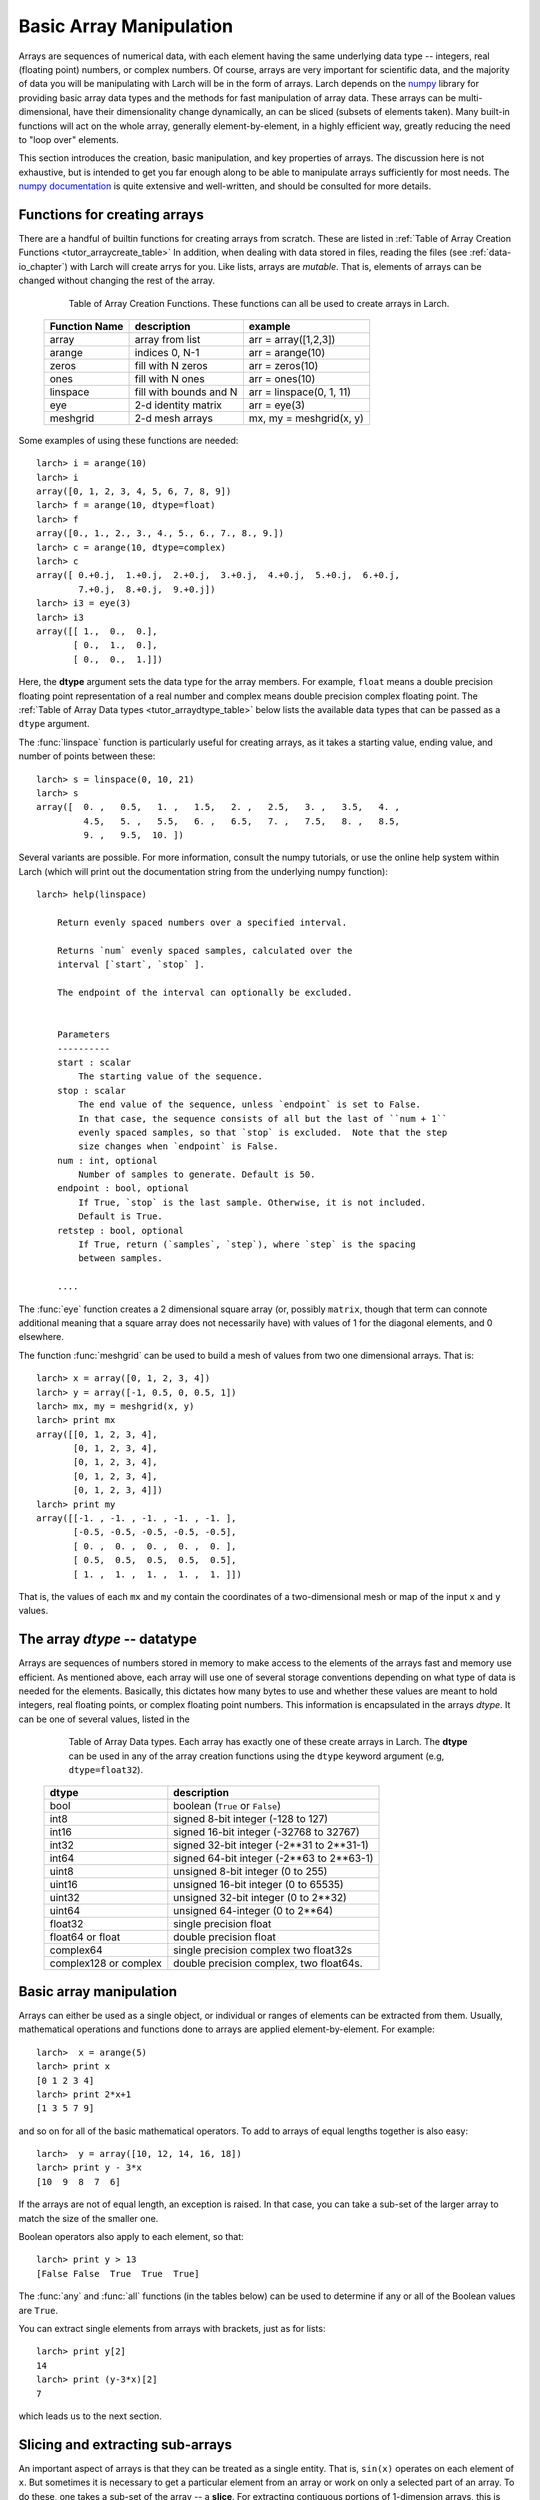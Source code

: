 .. _tutor-array_sec:

=====================================================
Basic Array Manipulation
=====================================================

.. _numpy: http://numpy.scipy.org/
.. _numpy documentation: http://docs.scipy.org/doc

Arrays are sequences of numerical data, with each element having the same
underlying data type -- integers, real (floating point) numbers, or complex
numbers.  Of course, arrays are very important for scientific data, and the
majority of data you will be manipulating with Larch will be in the form of
arrays.  Larch depends on the `numpy`_ library for providing basic array
data types and the methods for fast manipulation of array data.  These
arrays can be multi-dimensional, have their dimensionality change
dynamically, an can be sliced (subsets of elements taken).  Many built-in
functions will act on the whole array, generally element-by-element, in a
highly efficient way, greatly reducing the need to "loop over" elements.

This section introduces the creation, basic manipulation, and key
properties of arrays.  The discussion here is not exhaustive, but is
intended to get you far enough along to be able to manipulate arrays
sufficiently for most needs.  The `numpy documentation`_ is quite extensive
and well-written, and should be consulted for more details.

Functions for creating arrays
==============================

There are a handful of builtin functions for creating arrays from scratch.
These are listed in :ref:`Table of Array Creation Functions
<tutor_arraycreate_table>` In addition, when dealing with data stored in
files, reading the files (see :ref:`data-io_chapter`) with Larch will create
arrys for you.  Like lists, arrays are *mutable*.  That is, elements of
arrays can be changed without changing the rest of the array.

.. index:: array creation
.. _tutor_arraycreate_table:

   Table of Array Creation Functions.  These functions can all be used to
   create arrays in Larch.

  ==================== ========================= ===========================
   **Function Name**     **description**           **example**
  ==================== ========================= ===========================
    array                array from list          arr = array([1,2,3])
    arange               indices 0, N-1           arr = arange(10)
    zeros                fill with N zeros        arr = zeros(10)
    ones                 fill with N ones         arr = ones(10)
    linspace             fill with bounds and N   arr = linspace(0, 1, 11)
    eye                  2-d identity matrix      arr = eye(3)
    meshgrid             2-d mesh arrays          mx, my = meshgrid(x, y)
  ==================== ========================= ===========================

Some examples of using these functions are needed::

    larch> i = arange(10)
    larch> i
    array([0, 1, 2, 3, 4, 5, 6, 7, 8, 9])
    larch> f = arange(10, dtype=float)
    larch> f
    array([0., 1., 2., 3., 4., 5., 6., 7., 8., 9.])
    larch> c = arange(10, dtype=complex)
    larch> c
    array([ 0.+0.j,  1.+0.j,  2.+0.j,  3.+0.j,  4.+0.j,  5.+0.j,  6.+0.j,
            7.+0.j,  8.+0.j,  9.+0.j])
    larch> i3 = eye(3)
    larch> i3
    array([[ 1.,  0.,  0.],
           [ 0.,  1.,  0.],
           [ 0.,  0.,  1.]])

Here, the **dtype** argument sets the data type for the array members.  For
example, ``float`` means a double precision floating point representation
of a real number and complex means double precision complex floating point.
The :ref:`Table of Array Data types <tutor_arraydtype_table>` below
lists the available data types that can be passed as a ``dtype`` argument.

The :func:`linspace` function is particularly useful for creating arrays,
as it takes a starting value, ending value, and number of points between
these::

    larch> s = linspace(0, 10, 21)
    larch> s
    array([  0. ,   0.5,   1. ,   1.5,   2. ,   2.5,   3. ,   3.5,   4. ,
             4.5,   5. ,   5.5,   6. ,   6.5,   7. ,   7.5,   8. ,   8.5,
             9. ,   9.5,  10. ])

Several variants are possible.  For more information, consult the numpy
tutorials, or use the online help system within Larch (which will print out
the documentation string from the underlying numpy function)::

    larch> help(linspace)

        Return evenly spaced numbers over a specified interval.

        Returns `num` evenly spaced samples, calculated over the
        interval [`start`, `stop` ].

        The endpoint of the interval can optionally be excluded.


        Parameters
        ----------
        start : scalar
            The starting value of the sequence.
        stop : scalar
            The end value of the sequence, unless `endpoint` is set to False.
            In that case, the sequence consists of all but the last of ``num + 1``
            evenly spaced samples, so that `stop` is excluded.  Note that the step
            size changes when `endpoint` is False.
        num : int, optional
            Number of samples to generate. Default is 50.
        endpoint : bool, optional
            If True, `stop` is the last sample. Otherwise, it is not included.
            Default is True.
        retstep : bool, optional
            If True, return (`samples`, `step`), where `step` is the spacing
            between samples.

	....

The :func:`eye` function creates a 2 dimensional square array (or, possibly
``matrix``, though that term can connote additional meaning that a square
array does not necessarily have) with values of 1 for the diagonal
elements, and 0 elsewhere.

The function :func:`meshgrid` can be used to build a mesh of values from two one dimensional
arrays.  That is::

    larch> x = array([0, 1, 2, 3, 4])
    larch> y = array([-1, 0.5, 0, 0.5, 1])
    larch> mx, my = meshgrid(x, y)
    larch> print mx
    array([[0, 1, 2, 3, 4],
           [0, 1, 2, 3, 4],
           [0, 1, 2, 3, 4],
           [0, 1, 2, 3, 4],
           [0, 1, 2, 3, 4]])
    larch> print my
    array([[-1. , -1. , -1. , -1. , -1. ],
           [-0.5, -0.5, -0.5, -0.5, -0.5],
           [ 0. ,  0. ,  0. ,  0. ,  0. ],
           [ 0.5,  0.5,  0.5,  0.5,  0.5],
           [ 1. ,  1. ,  1. ,  1. ,  1. ]])

That is, the values of each ``mx`` and ``my`` contain the coordinates of a
two-dimensional mesh or map of the input ``x`` and ``y`` values.

The array *dtype* -- datatype
=================================

Arrays are sequences of numbers stored in memory to make access to the
elements of the arrays fast and memory use efficient.  As mentioned above,
each array will use one of several storage conventions depending on what
type of data is needed for the elements.  Basically, this dictates how many
bytes to use and whether these values are meant to hold integers, real
floating points, or complex floating point numbers. This information is
encapsulated in the arrays *dtype*.  It can be one of several values,
listed in the


.. index:: array dtype
.. _tutor_arraydtype_table:

   Table of Array Data types.  Each array has exactly one of these create
   arrays in Larch.  The **dtype** can be used in any of the array creation
   functions using the ``dtype`` keyword argument (e.g,
   ``dtype=float32``).

  ========================= ===================================================
   **dtype**                  **description**
  ========================= ===================================================
   bool                      boolean (``True`` or ``False``)
   int8                      signed 8-bit integer (-128 to 127)
   int16                     signed 16-bit integer (-32768 to 32767)
   int32                     signed 32-bit integer (-2**31 to 2**31-1)
   int64                     signed 64-bit integer  (-2**63 to 2**63-1)
   uint8                     unsigned 8-bit integer (0 to 255)
   uint16                    unsigned 16-bit integer (0 to 65535)
   uint32                    unsigned 32-bit integer (0 to 2**32)
   uint64                    unsigned 64-integer (0 to 2**64)
   float32                   single precision float
   float64 or float          double precision float
   complex64                 single precision complex two float32s
   complex128 or complex     double precision complex, two float64s.
  ========================= ===================================================



Basic array manipulation
===========================================

Arrays can either be used as a single object, or individual or ranges of elements can be extracted
from them.   Usually, mathematical operations and functions done to arrays are applied
element-by-element.  For example::

    larch>  x = arange(5)
    larch> print x
    [0 1 2 3 4]
    larch> print 2*x+1
    [1 3 5 7 9]

and so on for all of the basic mathematical operators.   To add to arrays of equal lengths
together is also easy::

    larch>  y = array([10, 12, 14, 16, 18])
    larch> print y - 3*x
    [10  9  8  7  6]

If the arrays are not of equal length, an exception is raised. In that case, you can take a sub-set
of the larger array to match the size of the smaller one.


Boolean operators also apply to each element, so that::

    larch> print y > 13
    [False False  True  True  True]

The :func:`any` and :func:`all` functions (in the tables below) can be used to determine if any or
all of the Boolean values are ``True``.


You can extract single elements from arrays with brackets, just as for lists::

    larch> print y[2]
    14
    larch> print (y-3*x)[2]
    7

which leads us to the next section.


Slicing and extracting sub-arrays
=====================================

An important aspect of arrays is that they can be treated as a single entity.  That is, ``sin(x)``
operates on each element of ``x``.  But sometimes it is necessary to get a particular element from
an array or work on only a selected part of an array.  To do these, one takes a sub-set of the array
-- a **slice**.  For extracting contiguous portions of 1-dimension arrays, this is pretty
straightforward, using the range of indices needed for the slice between square brackets ``[`` and
``]``.  For example::

    larch> arr = linspace(0, 2, 21)
    larch> print arr
    [ 0.   0.1  0.2  0.3  0.4  0.5  0.6  0.7  0.8  0.9  1.   1.1  1.2  1.3  1.4
      1.5  1.6  1.7  1.8  1.9  2. ]
    larch> print arr[20]
    2.0
    larch> print arr[15]
    1.5
    larch> print arr[10:15]
    [ 1.   1.1  1.2  1.3  1.4]

The general syntax for a slice is pretty complicated, but the simplest cases are straightforward.
As with lists, ``arr[i]`` selects value at index ``i`` (counting from 0).  Similarly, ``arr[i:j]``
selects elements starting at ``i`` and ending at (but not including -- see the example above)
``j``.  If ``i`` is omitted,
it is taken as 0 (the first element), and if ``j`` is omitted, it defaults to the last element of
the array.  In addition, if ``i`` and/or ``j`` are negative, they count from the end of the array::

    larch> print arr[:-8]
    [ 0.   0.1  0.2  0.3  0.4  0.5  0.6  0.7  0.8  0.9  1.   1.1  1.2]
    larch> print arr[-2:]
    [ 1.9  2.]

A slice can take a third argument ``k`` -- the stride -- which allows selection of every ``k``
elements.  That is::

    larch> print arr[1:6:2]
    [ 0.1  0.3  0.5]
    larch> print arr[::2]
    [ 0.   0.2  0.4  0.6  0.8  1.   1.2  1.4  1.6  1.8  2. ]

If ``k`` is negative, it starts from the end of the array::

    larch> print arr[::-3]
    [2.   1.7  1.4  1.1  0.8  0.5  0.2]


For mult-dimensional arrays, slices can be made for each dimension, with slices separated by
commas.  If no slice is given, the whole array along that dimension is used.  Thus::

    larch> x = arange(30).reshape((6, 5)
    larch> print x
    [[ 0  1  2  3  4]
     [ 5  6  7  8  9]
     [10 11 12 13 14]
     [15 16 17 18 19]
     [20 21 22 23 24]
     [25 26 27 28 29]]
    larch> print x[2]  # third row
    [10 11 12 13 14]
    larch> print x[:,1]  # second column
    [ 1  6 11 16 21 26]
    larch> print x[:3,2:5]
    [[ 2  3  4]
     [ 7  8  9]
     [12 13 14]]

Note that multi-dimensional arrays use a layout like C and unlike Fortran by default.  In addition
to the comma-based syntax shown above to extract different dimensions or use brackets around each
dimension::

    larch> print x[1][:4]  # second row, first 4 columns
    [5 6 7 8]
    larch> print x[1,:4]   # same
    [5 6 7 8]

In general, the syntax for a slice is then ``arr[i1:j1,:k1, i2:j2:k2, ...]`` with default values for ``i``
of 0, for ``j`` of the length of the array, and for ``k`` of 1.





Array attributes and methods
===========================================

Arrays have several useful attributes and methods.  As mentioned above, each array has a
:data:`dtype` attribute describing how its data is mapped in memory.  In addition, each
has a :data:`size` attribute giving the number of elements, a :data:`ndim` giving the
number of dimensions, and :data:`shape` giving the a tuple with the length along each
dimension.  The dimensionality and shape of a multi-dimensional array can be specified
by setting the value of :data:`shape` to the desired value::

    larch> x = arange(12, dtype=float)
    larch> x
    array([0., 1., 2., 3., 4., 5., 6., 7., 8., 9., 11., 12.])
    larch> x.shape = (2, 6)
    larch> x
    array([[ 0.,  1.,  2.,  3.,  4.,  5.],
           [ 6.,  7.,  8.,  9., 10., 11.]])


.. index:: array methods, array attributes
.. _tutor_arraymethods_table:

   Table of Array Attribute and Methods.  Those ending with parentheses (``()``) are
   methods, that act on the array.  Most of the attributes and the vast majority of
   methods return a value based on the array contents, leaving the array unchanged.  The
   attributes and methods marked ``read/write`` operate in place, changing the array.

  ===================== ========================================== ===============
   **attribute**           **description**                            **notes**
  ===================== ========================================== ===============
   dtype                  data type                                 read only
   size                   number of elements  (int)                 read only
   ndim                   number of dimensions (int)                read only
   shape                  length along each dimension (tuple)       read/write
   real                   real part of array                        read/write
   imag                   imaginary part of array                   read/write
   resize()               grow/shrink array to specified size       read/write

   conjugate()            conjugate of array
   all()                  boolean: if all values are ``True``       (non-zero)
   any()                  boolean: if any value is ``True``         (non-zero)
   min()                  minimum value of array elements
   max()                  maximum value of array elements
   mean()                 mean value of array elements
   std()                  standard deviation of array elements
   prod()                 product of array elements
   sum()                  sum of array elements
   argmin()               index of first minimum value
   argmax()               index of first maximum value
   argsort()              array of indices for sorted array          (min to max)
   cumprod()              array of cumulative product of elements
   cumsum()               array of cumulative sum of elements

   astype()               array re-cast as a different ``dtype``
   round()                array of rounded elements
   diagonal()             array of diagonal elements
   trace()                sum of diagonal elements()
   transpose()            transpose of array
   flatten()              array "flattened" to 1-dimension
   tolist()               list containing array elements
   reshape()              array reshaped to specified shape tuple
  ===================== ========================================== ===============


Mathematical functions for arrays
==========================================

Many of the basic mathemetical functions in larch automatically work on arrays
element-by-element.  For example, :func:`sqrt` returns the square-root of a single
value or for each element in an array::

    larch> print sqrt(3)
    1.73205080757
    larch> x = arange(10)
    larch> print sqrt(x)
    [ 0.          1.          1.41421356  1.73205081  2.          2.23606798
      2.44948974  2.64575131  2.82842712  3.        ]

The numpy library provides the underlying functions, and they are much faster than
looping over elements of the array::

    larch> for el in x:  # this is much slower than sqrt(x)!!
    .....>     print el, sqrt(el)
    .....> endfor
    0 0.0
    1 1.0
    2 1.41421356237
    3 1.73205080757
    4 2.0
    5 2.2360679775
    6 2.44948974278
    7 2.64575131106
    8 2.82842712475
    9 3.0

There are a large number of general purpose mathematical functions available in larch --
the ``_math`` group contains over 500 items on startup.  A partial list is given in the
The :ref:`Table of Array-aware Mathematical functions <tutor_arrayfuncs_table>` below.
What's more, many more are available by importing them from the scipy library.

.. index:: mathematical functions
.. _tutor_arrayfuncs_table:

   Table of Array-aware Mathematical functions.  More info on each of these can be found with the
   builtin :func:`help` function.  The table is broken up by categories to make printing easier.

  **General Purpose Functions**

  +-----------------+--------------------------------------------------------------+
  | **function**    |   **description**                                            |
  +=================+==============================================================+
  | all             |    all values are ``True``                                   |
  +-----------------+--------------------------------------------------------------+
  | allclose        |    all values of 2 arrays are close                          |
  +-----------------+--------------------------------------------------------------+
  | info            |    print information about array storage                     |
  +-----------------+--------------------------------------------------------------+
  | fabs            |    absolute value of values                                  |
  +-----------------+--------------------------------------------------------------+
  | sqrt            |    square root of values                                     |
  +-----------------+--------------------------------------------------------------+
  | exp             |    exponential of values                                     |
  +-----------------+--------------------------------------------------------------+
  | expm1           |    exp(x) - 1   for values x                                 |
  +-----------------+--------------------------------------------------------------+
  | exp2            |    2**x for values x                                         |
  +-----------------+--------------------------------------------------------------+
  | ln / log        |    natural logarithm of values                               |
  +-----------------+--------------------------------------------------------------+
  | log1p           |    log(x) + 1 for values x                                   |
  +-----------------+--------------------------------------------------------------+
  | log10           |    base-10 logarithm of values                               |
  +-----------------+--------------------------------------------------------------+
  | log2            |    base-2 logarithm of values                                |
  +-----------------+--------------------------------------------------------------+
  | mod             |    modulus of values                                         |
  +-----------------+--------------------------------------------------------------+
  | ldexp           |    x * 2**y for values x and y                               |
  +-----------------+--------------------------------------------------------------+
  | fmin            |    element-wise minima of two arrays                         |
  +-----------------+--------------------------------------------------------------+
  | fmax            |    element-wise maxima of two arrays                         |
  +-----------------+--------------------------------------------------------------+
  | fmod            |    element-wise modulus of two arrays                        |
  +-----------------+--------------------------------------------------------------+
  | frexp           |    split value into fractional and exponent                  |
  +-----------------+--------------------------------------------------------------+

  **Trigonometry Functions**

  +-----------------+--------------------------------------------------------------+
  | **function**    |   **description**                                            |
  +=================+==============================================================+
  | angle           |    phase angle for complex values                            |
  +-----------------+--------------------------------------------------------------+
  | acos  / arccos  |    inverse of cosine                                         |
  +-----------------+--------------------------------------------------------------+
  | asin  / arcsin  |    inverse of sine                                           |
  +-----------------+--------------------------------------------------------------+
  | atan  / arctan  |    inverse of tangent                                        |
  +-----------------+--------------------------------------------------------------+
  | atan2 / arctan2 |    inverse of tangent of ratio of two values                 |
  +-----------------+--------------------------------------------------------------+
  | acosh / arccosh |    inverse of hyperbolic cosine                              |
  +-----------------+--------------------------------------------------------------+
  | asinh / arcsinh |    inverse of hyperbolic sine                                |
  +-----------------+--------------------------------------------------------------+
  | atanh / arctanh |    inverse of hyperbolic tangent                             |
  +-----------------+--------------------------------------------------------------+
  | cos             |    cosine                                                    |
  +-----------------+--------------------------------------------------------------+
  | cosh            |    hyperbolic cosine                                         |
  +-----------------+--------------------------------------------------------------+
  | sin             |    sine                                                      |
  +-----------------+--------------------------------------------------------------+
  | sinh            |    hyperbolic sine                                           |
  +-----------------+--------------------------------------------------------------+
  | tan             |    tangent                                                   |
  +-----------------+--------------------------------------------------------------+
  | tanh            |    hyperbolic tangent                                        |
  +-----------------+--------------------------------------------------------------+
  | deg2rad         |    convert degrees to radians                                |
  +-----------------+--------------------------------------------------------------+
  | rad2deg         |    convert radians to degrees                                |
  +-----------------+--------------------------------------------------------------+
  | hypot           |  hypotenuse (distance) of two values                         |
  +-----------------+--------------------------------------------------------------+

  **Array Manipulation and Re-shaping**

  +-----------------+--------------------------------------------------------------+
  | **function**    |   **description**                                            |
  +=================+==============================================================+
  | append          |    append a value to an array                                |
  +-----------------+--------------------------------------------------------------+
  | insert          |  insert a value into a specified location of an array        |
  +-----------------+--------------------------------------------------------------+
  | concatenate     |  Join a sequence of arrays together                          |
  +-----------------+--------------------------------------------------------------+
  | tile            |  build array by repeating an array a number of times         |
  +-----------------+--------------------------------------------------------------+
  | repeat          |  repeat elements of an array a number of times               |
  +-----------------+--------------------------------------------------------------+
  |  split          |  Split array into sub-arrays vertically (row)                |
  +-----------------+--------------------------------------------------------------+
  |  hsplit         |  Split array into sub-arrays horizontally (column)           |
  +-----------------+--------------------------------------------------------------+
  |  dsplit         |  Split array into sub-arrays along the 3rd axixpth (depth)   |
  +-----------------+--------------------------------------------------------------+
  |  hstack         |  Stack arrays in sequence horizontally (column)              |
  +-----------------+--------------------------------------------------------------+
  |  vstack         |  Stack arrays in sequence vertically (row )                  |
  +-----------------+--------------------------------------------------------------+
  |  dstack         |  Stack arrays in sequence along third dimension (depth)      |
  +-----------------+--------------------------------------------------------------+
  | take            |  take values at specified indices                            |
  +-----------------+--------------------------------------------------------------+
  | choose          |  construct array from index array and a set of arrays        |
  +-----------------+--------------------------------------------------------------+
  | where           | select array elements depending on an input condition        |
  +-----------------+--------------------------------------------------------------+

  **Statistical Functions**

  +-----------------+--------------------------------------------------------------+
  | **function**    |   **description**                                            |
  +=================+==============================================================+
  | average         |   average value of an array, with optional weights           |
  +-----------------+--------------------------------------------------------------+
  | max             |  maximum value of an array                                   |
  +-----------------+--------------------------------------------------------------+
  | mean            |  mean value of an array                                      |
  +-----------------+--------------------------------------------------------------+
  | median          |  median value of an array                                    |
  +-----------------+--------------------------------------------------------------+
  | min             |  minimum value of an array                                   |
  +-----------------+--------------------------------------------------------------+
  | var             |  variance of an array                                        |
  +-----------------+--------------------------------------------------------------+
  | std             |  standard deviation of an array                              |
  +-----------------+--------------------------------------------------------------+
  | trapz           |  integrate using composite trapezoidal rule                  |
  +-----------------+--------------------------------------------------------------+
  | remainder       |  remainder of division (``x1 - floor(x1 / x2) * x2``)        |
  +-----------------+--------------------------------------------------------------+
  | percentile      |  returns the given  percentile of array elements             |
  +-----------------+--------------------------------------------------------------+
  | ceil            |  ceiling values (round "up") of input                        |
  +-----------------+--------------------------------------------------------------+
  | floor           |  floor values (round "down") of input                        |
  +-----------------+--------------------------------------------------------------+
  | round           |  round values (away from 0) of input                         |
  +-----------------+--------------------------------------------------------------+
  | clip            |  set upper/lower bounds on array values                      |
  +-----------------+--------------------------------------------------------------+
  | digitize        |  indices of bins for binned values                           |
  +-----------------+--------------------------------------------------------------+
  | bincount        |  number of occurrences of each value in array                |
  +-----------------+--------------------------------------------------------------+
  | histogram       |  build a histogram from an array                             |
  +-----------------+--------------------------------------------------------------+
  | histogram2d     |  build a 2-d histogram from two arrays                       |
  +-----------------+--------------------------------------------------------------+
  | convolve        |    discrete convolution of two 1-d arrays                    |
  +-----------------+--------------------------------------------------------------+
  | correlate       |    cross-correlation of two 1-d arrays                       |
  +-----------------+--------------------------------------------------------------+
  | cumprod         |    cumulative product                                        |
  +-----------------+--------------------------------------------------------------+
  | cumsum          |    cumulative sum                                            |
  +-----------------+--------------------------------------------------------------+

  **Multi-dimensional and Matrix Functions**

  +-----------------+--------------------------------------------------------------+
  | **function**    |   **description**                                            |
  +=================+==============================================================+
  | tril            | upper triagonal of an array                                  |
  +-----------------+--------------------------------------------------------------+
  | triu            | lower triagonal of an array                                  |
  +-----------------+--------------------------------------------------------------+
  | diagonal        | diagonal elements of an array                                |
  +-----------------+--------------------------------------------------------------+
  | trace           | sum of diagonal elements                                     |
  +-----------------+--------------------------------------------------------------+
  | dot             | dot product of two arrays                                    |
  +-----------------+--------------------------------------------------------------+
  | inner           | inner product of two arrays                                  |
  +-----------------+--------------------------------------------------------------+
  | outer           | outer product of two arrays                                  |
  +-----------------+--------------------------------------------------------------+
  | kron            | Kronecker product of two arrays                              |
  +-----------------+--------------------------------------------------------------+
  |  swapaxes       |  rotate axes of an array                                     |
  +-----------------+--------------------------------------------------------------+
  |  transpose      |  transpose array                                             |
  +-----------------+--------------------------------------------------------------+
  |  fliplr         |  Flip an array horizontally                                  |
  +-----------------+--------------------------------------------------------------+
  |  flipud         |  Flip an array vertically                                    |
  +-----------------+--------------------------------------------------------------+
  |  rot90          |  rotate an array 90 degrees counter clockwise                |
  +-----------------+--------------------------------------------------------------+

  **Array and Signal Processing**

  +-----------------+--------------------------------------------------------------+
  | **function**    |   **description**                                            |
  +=================+==============================================================+
  | diff            |    finite difference of array elements                       |
  +-----------------+--------------------------------------------------------------+
  | gradient        |    gradient of an array                                      |
  +-----------------+--------------------------------------------------------------+
  | interp          |    linear interpolation of 1-d arrays                        |
  +-----------------+--------------------------------------------------------------+
  | poly            | Evaluate a polynomial at a point                             |
  +-----------------+--------------------------------------------------------------+
  | root            | the roots of a polynomial                                    |
  +-----------------+--------------------------------------------------------------+
  | polyfit         | least squares polynomial fit                                 |
  +-----------------+--------------------------------------------------------------+

  **Random number generation and other**

  +-----------------+--------------------------------------------------------------+
  | **function**    |   **description**                                            |
  +=================+==============================================================+
  | random.random   |  randomly distributed reals, on [0, 1).                      |
  +-----------------+--------------------------------------------------------------+
  | random.randint  |  array of random integers, over specified range              |
  +-----------------+--------------------------------------------------------------+
  | random.normal   |  normally distributed random numbers                         |
  +-----------------+--------------------------------------------------------------+

  **Fourier transforms**

  +-----------------+--------------------------------------------------------------+
  | **function**    |   **description**                                            |
  +=================+==============================================================+
  | fft.fft         |  Fourier transform of a 1-d array                            |
  +-----------------+--------------------------------------------------------------+
  | fft.ifft        |  inverse Fourier transform of a 1-d array                    |
  +-----------------+--------------------------------------------------------------+
  | fft.fft2        |  Fourier transform of a 2-d array                            |
  +-----------------+--------------------------------------------------------------+
  | fft.ifft2       |  inverse Fourier transform of a 2-d array                    |
  +-----------------+--------------------------------------------------------------+


Many other functions that work on arrays are available from numpy subpackages and from scipy.
